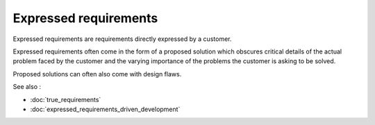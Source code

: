 Expressed requirements
======================

Expressed requirements are requirements directly expressed by a customer.

Expressed requirements often come in the form of a proposed solution which
obscures critical details of the actual problem faced by the customer and the
varying importance of the problems the customer is asking to be solved.

Proposed solutions can often also come with design flaws.

See also :

* :doc:`true_requirements`
* :doc:`expressed_requirements_driven_development`
